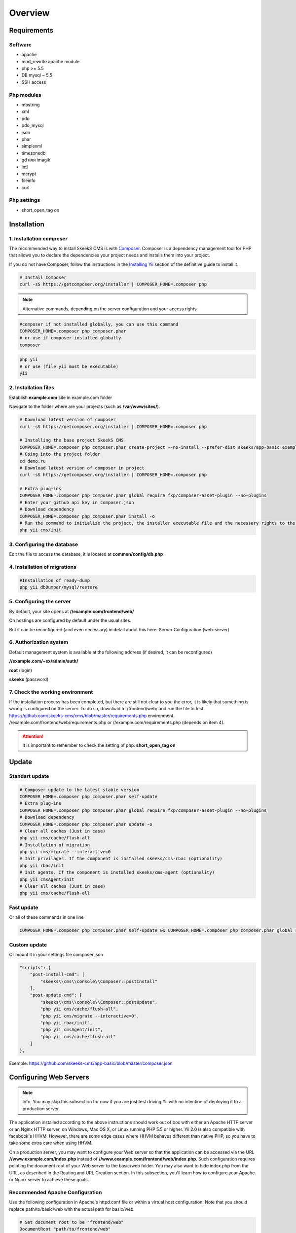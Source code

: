 ========
Overview
========

Requirements
============

Software
~~~~~~~~
* apache
* mod_rewrite apache module
* php >= 5.5
* DB mysql ~ 5.5
* SSH access

Php modules
~~~~~~~~~~~
* mbstring
* xml
* pdo
* pdo_mysql
* json
* phar
* simplexml
* timezonedb
* gd или imagik
* intl
* mcrypt
* fileinfo
* curl

Php settings
~~~~~~~~~~~~
* short_open_tag on

.. _installation:


Installation
============

1. Installation composer
~~~~~~~~~~~~~~~~~~~~~~~~

The recommended way to install SkeekS CMS is with
`Composer <http://getcomposer.org>`_. Composer is a dependency management tool
for PHP that allows you to declare the dependencies your project needs and
installs them into your project.

If you do not have Composer, follow the instructions in the `Installing Yii <https://github.com/yiisoft/yii2/blob/master/docs/guide/start-installation.md#installing-via-composer>`_ section of the definitive guide to install it.

.. code-block:: bash

    # Install Composer
    curl -sS https://getcomposer.org/installer | COMPOSER_HOME=.composer php


.. note::

    Alternative commands, depending on the server configuration and your access rights:

.. code-block:: bash

    #composer if not installed globally, you can use this command
    COMPOSER_HOME=.composer php composer.phar
    # or use if composer installed globally
    composer

.. code-block:: bash

    php yii
    # or use (file yii must be executable)
    yii


2. Installation files
~~~~~~~~~~~~~~~~~~~~~

Establish **example.com** site in example.com folder

Navigate to the folder where are your projects (such as **/var/www/sites/**).

.. code-block:: bash

    # Download latest version of composer
    curl -sS https://getcomposer.org/installer | COMPOSER_HOME=.composer php

    # Installing the base project SkeekS CMS
    COMPOSER_HOME=.composer php composer.phar create-project --no-install --prefer-dist skeeks/app-basic example.com
    # Going into the project folder
    cd demo.ru
    # Download latest version of composer in project
    curl -sS https://getcomposer.org/installer | COMPOSER_HOME=.composer php

    # Extra plug-ins
    COMPOSER_HOME=.composer php composer.phar global require fxp/composer-asset-plugin --no-plugins
    # Enter your github api key in composer.json
    # Download dependency
    COMPOSER_HOME=.composer php composer.phar install -o
    # Run the command to initialize the project, the installer executable file and the necessary rights to the directory
    php yii cms/init


3. Configuring the database
~~~~~~~~~~~~~~~~~~~~~~~~~~~


Edit the file to access the database, it is located at **common/config/db.php**

4. Installation of migrations
~~~~~~~~~~~~~~~~~~~~~~~~~~~~~

.. code-block:: bash

    #Installation of ready-dump
    php yii dbDumper/mysql/restore


5. Configuring the server
~~~~~~~~~~~~~~~~~~~~~~~~~

By default, your site opens at **//example.com/frontend/web/**

On hostings are configured by default under the usual sites.

But it can be reconfigured (and even necessary) in detail about this here: Server Configuration (web-server)


6. Authorization system
~~~~~~~~~~~~~~~~~~~~~~~
Default management system is available at the following address (if desired, it can be reconfigured)

**//example.com/~sx/admin/auth/**

**root** (login)

**skeeks** (password)

7. Check the working environment
~~~~~~~~~~~~~~~~~~~~~~~~~~~~~~~~

If the installation process has been completed, but there are still not clear to you the error, it is likely that something is wrong is configured on the server.
To do so, download to /frontend/web/ and run the file to test https://github.com/skeeks-cms/cms/blob/master/requirements.php environment.
//example.com/frontend/web/requirements.php or //example.com/requirements.php (depends on item 4).

.. attention::

    It is important to remember to check the setting of php: **short_open_tag on**


Update
============

Standart update
~~~~~~~~~~~~~~~

.. code-block:: bash

    # Composer update to the latest stable version
    COMPOSER_HOME=.composer php composer.phar self-update
    # Extra plug-ins
    COMPOSER_HOME=.composer php composer.phar global require fxp/composer-asset-plugin --no-plugins
    # Download dependency
    COMPOSER_HOME=.composer php composer.phar update -o
    # Clear all caches (Just in case)
    php yii cms/cache/flush-all
    # Installation of migration
    php yii cms/migrate --interactive=0
    # Init privilages. If the component is installed skeeks/cms-rbac (optionality)
    php yii rbac/init
    # Init agents. If the component is installed skeeks/cms-agent (optionality)
    php yii cmsAgent/init
    # Clear all caches (Just in case)
    php yii cms/cache/flush-all

Fast update
~~~~~~~~~~~

Or all of these commands in one line

.. code-block:: bash

    COMPOSER_HOME=.composer php composer.phar self-update && COMPOSER_HOME=.composer php composer.phar global require fxp/composer-asset-plugin --no-plugins && COMPOSER_HOME=.composer php composer.phar update -o -n && php yii cms/cache/flush-all && php yii cms/migrate --interactive=0 && php yii rbac/init && php yii cmsAgent/init && php yii cms/cache/flush-all


Custom update
~~~~~~~~~~~~~

Or mount it in your settings file composer.json

.. code-block:: bash

    "scripts": {
        "post-install-cmd": [
            "skeeks\\cms\\console\\Composer::postInstall"
        ],
        "post-update-cmd": [
            "skeeks\\cms\\console\\Composer::postUpdate",
            "php yii cms/cache/flush-all",
            "php yii cms/migrate --interactive=0",
            "php yii rbac/init",
            "php yii cmsAgent/init",
            "php yii cms/cache/flush-all"
        ]
    },

Exemple: https://github.com/skeeks-cms/app-basic/blob/master/composer.json


Configuring Web Servers
=======================
.. note::
    Info: You may skip this subsection for now if you are just test driving Yii with no intention of deploying it to a production server.

The application installed according to the above instructions should work out of box with either an Apache HTTP server or an Nginx HTTP server, on Windows, Mac OS X, or Linux running PHP 5.5 or higher. Yii 2.0 is also compatible with facebook's HHVM. However, there are some edge cases where HHVM behaves different than native PHP, so you have to take some extra care when using HHVM.

On a production server, you may want to configure your Web server so that the application can be accessed via the URL **//www.example.com/index.php** instead of **//www.example.com/frontend/web/index.php**. Such configuration requires pointing the document root of your Web server to the basic/web folder. You may also want to hide index.php from the URL, as described in the Routing and URL Creation section. In this subsection, you'll learn how to configure your Apache or Nginx server to achieve these goals.

Recommended Apache Configuration
~~~~~~~~~~~~~~~~~~~~~~~~~~~~~~~~

Use the following configuration in Apache's httpd.conf file or within a virtual host configuration. Note that you should replace path/to/basic/web with the actual path for basic/web.


.. code-block:: bash

    # Set document root to be "frontend/web"
    DocumentRoot "path/to/frontend/web"

    <Directory "path/to/frontend/web">
        # use mod_rewrite for pretty URL support
        RewriteEngine on
        # If a directory or a file exists, use the request directly
        RewriteCond %{REQUEST_FILENAME} !-f
        RewriteCond %{REQUEST_FILENAME} !-d
        # Otherwise forward the request to index.php
        RewriteRule . index.php

        # ...other settings...
    </Directory>

Recommended Nginx Configuration
~~~~~~~~~~~~~~~~~~~~~~~~~~~~~~~

To use Nginx, you should install PHP as an FPM SAPI. You may use the following Nginx configuration, replacing path/to/frontend/web with the actual path for frontend/web and mysite.local with the actual hostname to serve.

.. code-block:: bash

    server {
        charset utf-8;
        client_max_body_size 128M;

        listen 80; ## listen for ipv4
        #listen [::]:80 default_server ipv6only=on; ## listen for ipv6

        server_name mysite.local;
        root        /path/to/frontend/web;
        index       index.php;

        access_log  /path/to/frontend/log/access.log;
        error_log   /path/to/frontend/log/error.log;

        location / {
            # Redirect everything that isn't a real file to index.php
            try_files $uri $uri/ /index.php$is_args$args;
        }

        # uncomment to avoid processing of calls to non-existing static files by Yii
        #location ~ \.(js|css|png|jpg|gif|swf|ico|pdf|mov|fla|zip|rar)$ {
        #    try_files $uri =404;
        #}
        #error_page 404 /404.html;

        # deny accessing php files for the /assets directory
        location ~ ^/assets/.*\.php$ {
            deny all;
        }

        location ~ \.php$ {
            include fastcgi_params;
            fastcgi_param SCRIPT_FILENAME $document_root$fastcgi_script_name;
            fastcgi_pass 127.0.0.1:9000;
            #fastcgi_pass unix:/var/run/php5-fpm.sock;
            try_files $uri =404;
        }

        location ~* /\. {
            deny all;
        }
    }

When using this configuration, you should also set cgi.fix_pathinfo=0 in the php.ini file in order to avoid many unnecessary system stat() calls.

Also note that when running an HTTPS server, you need to add fastcgi_param HTTPS on; so that Yii can properly detect if a connection is secure.


Reporting a security vulnerability
==================================
Publicly disclosing a vulnerability can put the entire community at risk. If
you've discovered a security concern, please email us at
support@skeeks.com.

After a security vulnerability has been corrected, a security hotfix release will
be deployed as soon as possible.


Work with documents
===================

Для написания документации используется генератор документации `Sphinx <http://sphinx-ru.readthedocs.io/ru/latest/>`_
`Стандартный синтаксис разметки reStructuredText <http://sphinx-ru.readthedocs.io/ru/latest/rst-markup.html>`_

Полезные команды для генерации:

.. code-block:: bash

    apt-get install python-pip
    pip install Sphinx
    pip install sphinx-intl
    pip install sphinx_rtd_theme

    make gettext
    make html
    sphinx-intl update -p _build/gettext -l ru
    #make -e SPHINXOPTS="-D language='ru'" html

    sphinx-build -D language='ru' ./ build/ru
    sphinx-build ./ build/en